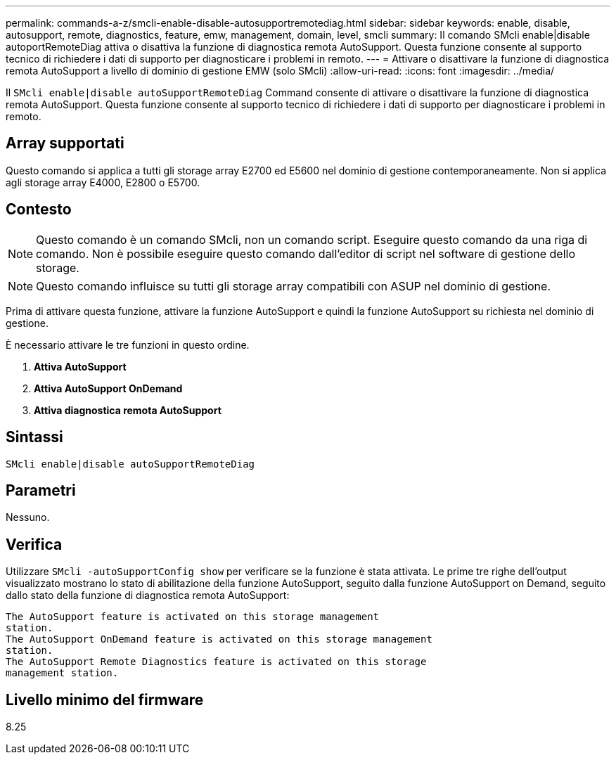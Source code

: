---
permalink: commands-a-z/smcli-enable-disable-autosupportremotediag.html 
sidebar: sidebar 
keywords: enable, disable, autosupport, remote, diagnostics, feature, emw, management, domain, level, smcli 
summary: Il comando SMcli enable|disable autoportRemoteDiag attiva o disattiva la funzione di diagnostica remota AutoSupport. Questa funzione consente al supporto tecnico di richiedere i dati di supporto per diagnosticare i problemi in remoto. 
---
= Attivare o disattivare la funzione di diagnostica remota AutoSupport a livello di dominio di gestione EMW (solo SMcli)
:allow-uri-read: 
:icons: font
:imagesdir: ../media/


[role="lead"]
Il `SMcli enable|disable autoSupportRemoteDiag` Command consente di attivare o disattivare la funzione di diagnostica remota AutoSupport. Questa funzione consente al supporto tecnico di richiedere i dati di supporto per diagnosticare i problemi in remoto.



== Array supportati

Questo comando si applica a tutti gli storage array E2700 ed E5600 nel dominio di gestione contemporaneamente. Non si applica agli storage array E4000, E2800 o E5700.



== Contesto

[NOTE]
====
Questo comando è un comando SMcli, non un comando script. Eseguire questo comando da una riga di comando. Non è possibile eseguire questo comando dall'editor di script nel software di gestione dello storage.

====
[NOTE]
====
Questo comando influisce su tutti gli storage array compatibili con ASUP nel dominio di gestione.

====
Prima di attivare questa funzione, attivare la funzione AutoSupport e quindi la funzione AutoSupport su richiesta nel dominio di gestione.

È necessario attivare le tre funzioni in questo ordine.

. *Attiva AutoSupport*
. *Attiva AutoSupport OnDemand*
. *Attiva diagnostica remota AutoSupport*




== Sintassi

[source, cli]
----
SMcli enable|disable autoSupportRemoteDiag
----


== Parametri

Nessuno.



== Verifica

Utilizzare `SMcli -autoSupportConfig show` per verificare se la funzione è stata attivata. Le prime tre righe dell'output visualizzato mostrano lo stato di abilitazione della funzione AutoSupport, seguito dalla funzione AutoSupport on Demand, seguito dallo stato della funzione di diagnostica remota AutoSupport:

[listing]
----
The AutoSupport feature is activated on this storage management
station.
The AutoSupport OnDemand feature is activated on this storage management
station.
The AutoSupport Remote Diagnostics feature is activated on this storage
management station.
----


== Livello minimo del firmware

8.25
